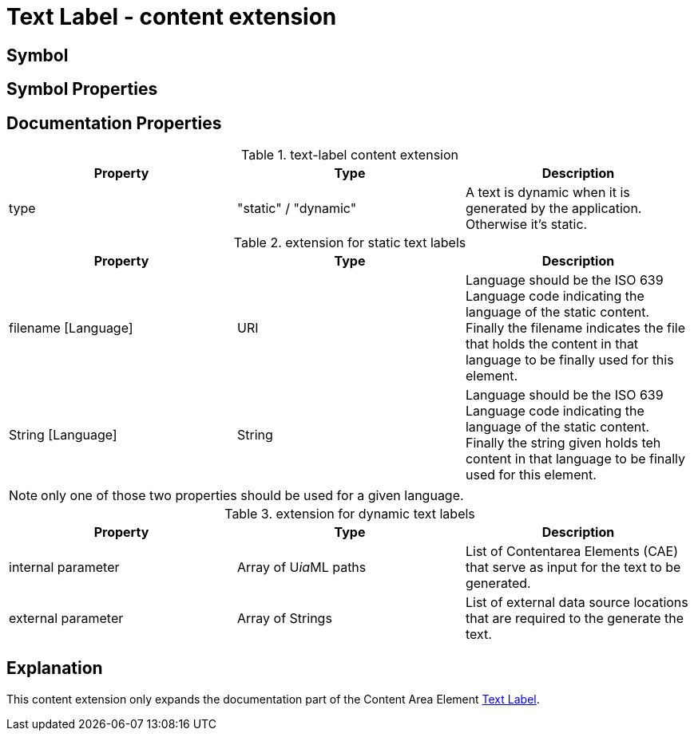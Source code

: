 = Text Label - content extension
:icons: font
ifdef::env-github[]
:tip-caption: :bulb:
:note-caption: :information_source:
:important-caption: :heavy_exclamation_mark:
:caution-caption: :fire:
:warning-caption: :warning:
endif::[]

== Symbol

== Symbol Properties

== Documentation Properties

[options=header]
.text-label content extension
|===
| Property | Type | Description
| type | "static" / "dynamic" | A text is dynamic when it is generated by the application.
Otherwise it's static.
|=== 

.extension for static text labels
[options=header]
|===
| Property | Type | Description
| filename [Language] | URI | Language should be the ISO 639 Language code indicating the language of the static content. +
Finally the filename indicates the file that holds the content in that language to be finally used for this element.
| String [Language] | String | Language should be the ISO 639 Language code indicating the language of the static content. +
Finally the string given holds teh content in that language to be finally used for this element.
|===
NOTE: only one of those two properties should be used for a given language.

.extension for dynamic text labels
[options=header]
|===
| Property | Type | Description
| internal parameter | Array of U__ia__ML paths | List of Contentarea Elements (CAE) that serve as input for the text to be generated.
| external parameter | Array of Strings | List of external data source locations that are required to the generate the text.
|===


== Explanation
This content extension only expands the documentation part of the Content Area Element link:../../../core/cad/cad-text-label/README.adoc[Text Label]. 